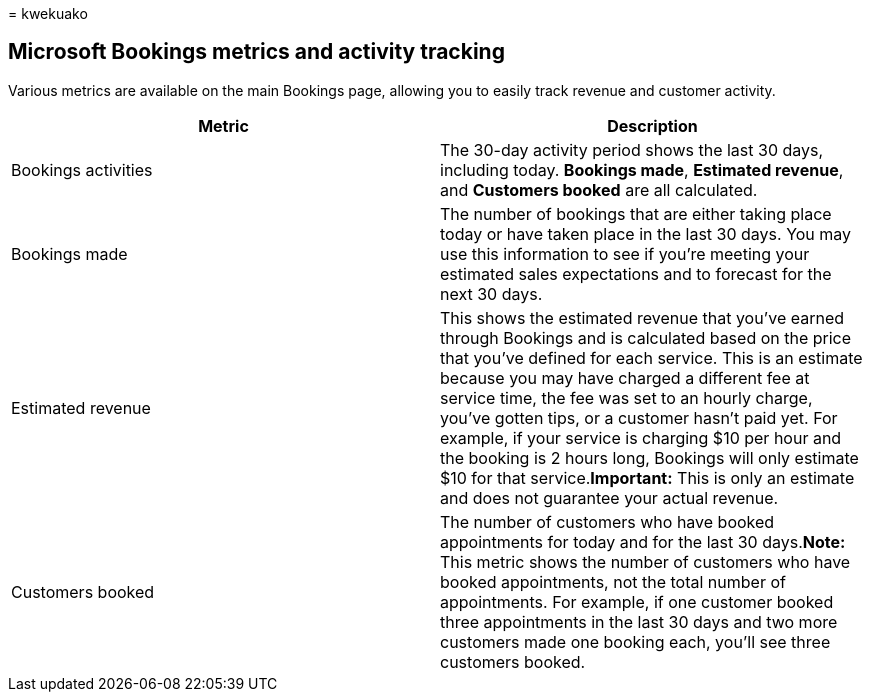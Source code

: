= 
kwekuako

== Microsoft Bookings metrics and activity tracking

Various metrics are available on the main Bookings page, allowing you to
easily track revenue and customer activity.

[width="100%",cols="<50%,<50%",options="header",]
|===
|Metric |Description
|Bookings activities |The 30-day activity period shows the last 30 days,
including today. *Bookings made*, *Estimated revenue*, and *Customers
booked* are all calculated.

|Bookings made |The number of bookings that are either taking place
today or have taken place in the last 30 days. You may use this
information to see if you’re meeting your estimated sales expectations
and to forecast for the next 30 days.

|Estimated revenue |This shows the estimated revenue that you’ve earned
through Bookings and is calculated based on the price that you’ve
defined for each service. This is an estimate because you may have
charged a different fee at service time, the fee was set to an hourly
charge, you’ve gotten tips, or a customer hasn’t paid yet. For example,
if your service is charging $10 per hour and the booking is 2 hours
long, Bookings will only estimate $10 for that service.*Important:* This
is only an estimate and does not guarantee your actual revenue.

|Customers booked |The number of customers who have booked appointments
for today and for the last 30 days.*Note:* This metric shows the number
of customers who have booked appointments, not the total number of
appointments. For example, if one customer booked three appointments in
the last 30 days and two more customers made one booking each, you’ll
see three customers booked.
|===
